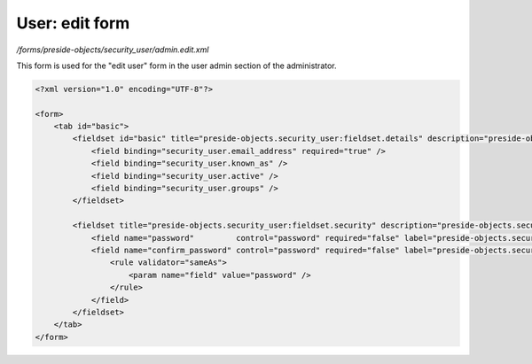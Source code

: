 User: edit form
===============

*/forms/preside-objects/security_user/admin.edit.xml*

This form is used for the "edit user" form in the user admin section of the administrator.

.. code-block:: xml

    <?xml version="1.0" encoding="UTF-8"?>

    <form>
        <tab id="basic">
            <fieldset id="basic" title="preside-objects.security_user:fieldset.details" description="preside-objects.security_user:fieldset.details.description">
                <field binding="security_user.email_address" required="true" />
                <field binding="security_user.known_as" />
                <field binding="security_user.active" />
                <field binding="security_user.groups" />
            </fieldset>

            <fieldset title="preside-objects.security_user:fieldset.security" description="preside-objects.security_user:fieldset.security_edit.description">
                <field name="password"         control="password" required="false" label="preside-objects.security_user:field.new_password.title" />
                <field name="confirm_password" control="password" required="false" label="preside-objects.security_user:field.confirm_password.title">
                    <rule validator="sameAs">
                        <param name="field" value="password" />
                    </rule>
                </field>
            </fieldset>
        </tab>
    </form>

